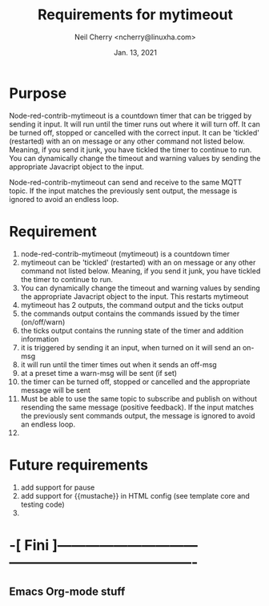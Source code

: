 #+Title:	Requirements for mytimeout
#+author:	Neil Cherry <ncherry@linuxha.com>
#+date:		Jan. 13, 2021

* Purpose

Node-red-contrib-mytimeout is a countdown timer that can be trigged by sending it input. It will run until the timer runs out where it will turn off. It can be turned off, stopped or cancelled with the correct input. It can be 'tickled' (restarted) with an on message or any other command not listed below. Meaning, if you send it junk, you have tickled the timer to continue to run. You can dynamically change the timeout and warning values by sending the appropriate Javacript object to the input.

Node-red-contrib-mytimeout can send and receive to the same MQTT topic. If the input matches the previously sent output, the message is ignored to avoid an endless loop.

* Requirement
1. node-red-contrib-mytimeout (mytimeout) is a countdown timer
2. mytimeout can be 'tickled' (restarted) with an on message or any other command not listed below. Meaning, if you send it junk, you have tickled the timer to continue to run.
3. You can dynamically change the timeout and warning values by sending the appropriate Javacript object to the input. This restarts mytimeout
4. mytimeout has 2 outputs, the command output and the ticks output
5. the commands output contains the commands issued by the timer (on/off/warn)
6. the ticks output contains the running state of the timer and addition information
7. it is triggered by sending it an input, when turned on it will send an on-msg
8. it will run until the timer times out when it sends an off-msg
9. at a preset time a warn-msg will be sent (if set)
10. the timer can be turned off, stopped or cancelled and the appropriate message will be sent
11. Must be able to use the same topic to subscribe and publish on without resending the same message (positive feedback). If the input matches the previously sent commands output, the message is ignored to avoid an endless loop.
12. 

* Future requirements
1. add support for pause
2. add support for {{mustache}} in HTML config (see template core and testing code)
3. 

* -[ Fini ]------------------------------ ----------------------------------------
** Emacs Org-mode stuff
#+startup: overview+
#+startup: inlineimages
#+startup: indent
#+creator: Neil Cherry <ncherry@linuxha.com>

